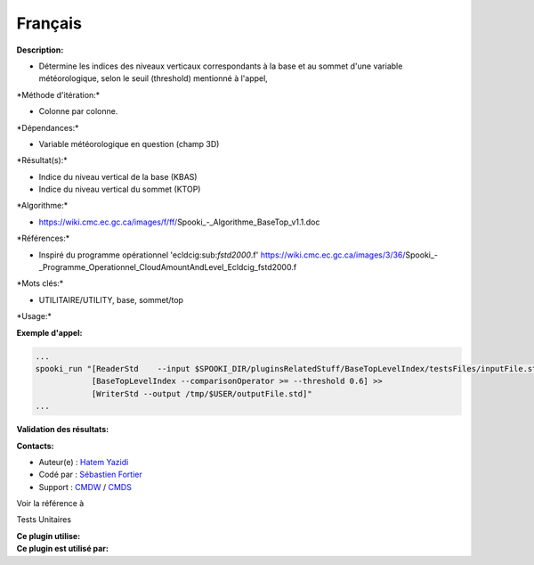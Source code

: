 Français
--------

**Description:**

-  Détermine les indices des niveaux verticaux correspondants à la base
   et au sommet d'une variable météorologique, selon le seuil
   (threshold) mentionné à l'appel,

\*Méthode d'itération:\*

-  Colonne par colonne.

\*Dépendances:\*

-  Variable météorologique en question (champ 3D)

\*Résultat(s):\*

-  Indice du niveau vertical de la base (KBAS)
-  Indice du niveau vertical du sommet (KTOP)

\*Algorithme:\*

-  https://wiki.cmc.ec.gc.ca/images/f/ff/Spooki_-_Algorithme_BaseTop_v1.1.doc

\*Références:\*

-  Inspiré du programme opérationnel 'ecldcig:sub:`fstd2000`.f'
   https://wiki.cmc.ec.gc.ca/images/3/36/Spooki_-_Programme_Operationnel_CloudAmountAndLevel_Ecldcig_fstd2000.f

\*Mots clés:\*

-  UTILITAIRE/UTILITY, base, sommet/top

\*Usage:\*

**Exemple d'appel:**

.. code:: example

    ...
    spooki_run "[ReaderStd    --input $SPOOKI_DIR/pluginsRelatedStuff/BaseTopLevelIndex/testsFiles/inputFile.std] >>
                [BaseTopLevelIndex --comparisonOperator >= --threshold 0.6] >>
                [WriterStd --output /tmp/$USER/outputFile.std]"
    ...

**Validation des résultats:**

**Contacts:**

-  Auteur(e) : `Hatem
   Yazidi <https://wiki.cmc.ec.gc.ca/wiki/User:Yazidih>`__
-  Codé par : `Sébastien
   Fortier <https://wiki.cmc.ec.gc.ca/wiki/User:Fortiers>`__
-  Support : `CMDW <https://wiki.cmc.ec.gc.ca/wiki/CMDW>`__ /
   `CMDS <https://wiki.cmc.ec.gc.ca/wiki/CMDS>`__

Voir la référence à

Tests Unitaires

| **Ce plugin utilise:**
| **Ce plugin est utilisé par:**

 
